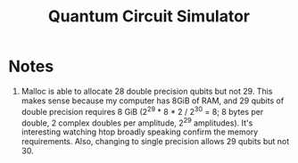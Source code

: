 #+TITLE: Quantum Circuit Simulator

* Notes
1) Malloc is able to allocate 28 double precision qubits but not 29. This makes sense because my computer has 8GiB of RAM, and 29 qubits of double precision requires 8 GiB (2^29 * 8 * 2 / 2^30 = 8; 8 bytes per double, 2 complex doubles per amplitude, 2^29 amplitudes). It's interesting watching htop broadly speaking confirm the memory requirements. Also, changing to single precision allows 29 qubits but not 30.
